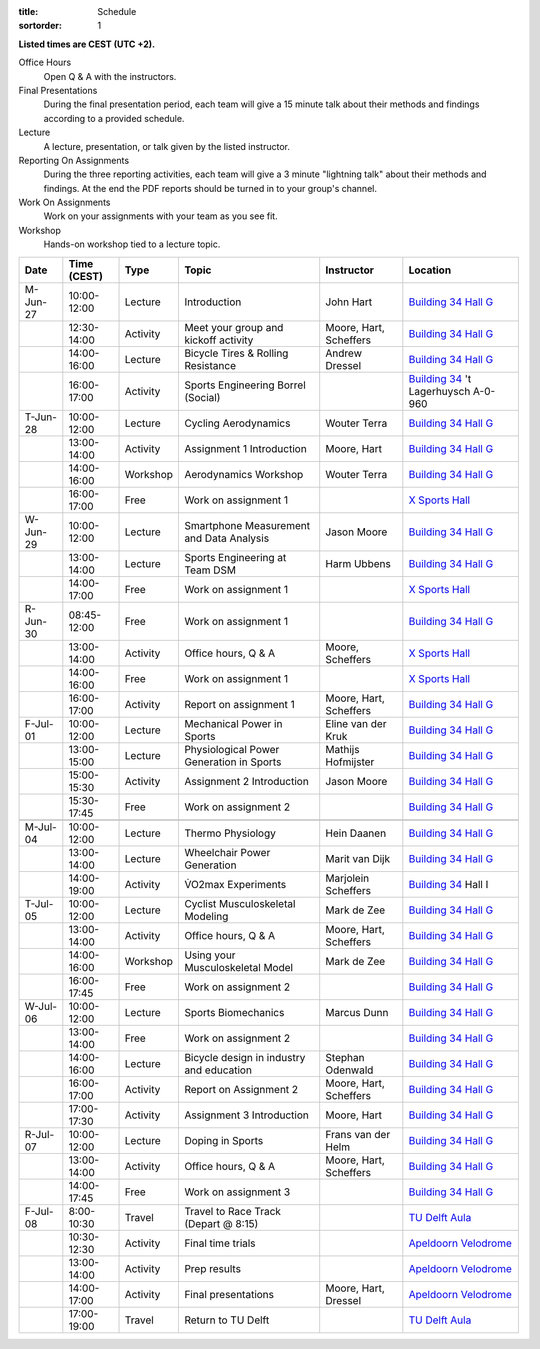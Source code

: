:title: Schedule
:sortorder: 1

.. |_| unicode:: 0xA0
   :trim:

**Listed times are CEST (UTC +2).**

Office Hours
   Open Q & A with the instructors.
Final Presentations
   During the final presentation period, each team will give a 15 minute talk
   about their methods and findings according to a provided schedule.
Lecture
   A lecture, presentation, or talk given by the listed instructor.
Reporting On Assignments
   During the three reporting activities, each team will give a 3 minute
   "lightning talk" about their methods and findings. At the end the PDF
   reports should be turned in to your group's channel.
Work On Assignments
   Work on your assignments with your team as you see fit.
Workshop
   Hands-on workshop tied to a lecture topic.

.. table::
   :widths: auto
   :class: table table-striped table-bordered

   ============  ===========  ========  ==================================================  =========================  ===================
   Date          Time (CEST)  Type      Topic                                               Instructor                 Location
   ============  ===========  ========  ==================================================  =========================  ===================
   M-Jun-27      10:00-12:00  Lecture   Introduction                                        John Hart                  `Building 34`_ `Hall G`_
   |_|           12:30-14:00  Activity  Meet your group and kickoff activity                Moore, Hart, Scheffers     `Building 34`_ `Hall G`_
   |_|           14:00-16:00  Lecture   Bicycle Tires & Rolling Resistance                  Andrew Dressel             `Building 34`_ `Hall G`_
   |_|           16:00-17:00  Activity  Sports Engineering Borrel (Social)                                             `Building 34`_ 't Lagerhuysch A-0-960
   ------------  -----------  --------  --------------------------------------------------  -------------------------  -------------------
   T-Jun-28      10:00-12:00  Lecture   Cycling Aerodynamics                                Wouter Terra               `Building 34`_ `Hall G`_
   |_|           13:00-14:00  Activity  Assignment 1 Introduction                           Moore, Hart                `Building 34`_ `Hall G`_
   |_|           14:00-16:00  Workshop  Aerodynamics Workshop                               Wouter Terra               `Building 34`_ `Hall G`_
   |_|           16:00-17:00  Free      Work on assignment 1                                                           `X Sports Hall`_
   ------------  -----------  --------  --------------------------------------------------  -------------------------  -------------------
   W-Jun-29      10:00-12:00  Lecture   Smartphone Measurement and Data Analysis            Jason Moore                `Building 34`_ `Hall G`_
   |_|           13:00-14:00  Lecture   Sports Engineering at Team DSM                      Harm Ubbens                `Building 34`_ `Hall G`_
   |_|           14:00-17:00  Free      Work on assignment 1                                                           `X Sports Hall`_
   ------------  -----------  --------  --------------------------------------------------  -------------------------  -------------------
   R-Jun-30      08:45-12:00  Free      Work on assignment 1                                                           `Building 34`_ `Hall G`_
   |_|           13:00-14:00  Activity  Office hours, Q & A                                 Moore, Scheffers           `X Sports Hall`_
   |_|           14:00-16:00  Free      Work on assignment 1                                                           `X Sports Hall`_
   |_|           16:00-17:00  Activity  Report on assignment 1                              Moore, Hart, Scheffers     `Building 34`_ `Hall G`_
   ------------  -----------  --------  --------------------------------------------------  -------------------------  -------------------
   F-Jul-01      10:00-12:00  Lecture   Mechanical Power in Sports                          Eline van der Kruk         `Building 34`_ `Hall G`_
   |_|           13:00-15:00  Lecture   Physiological Power Generation in Sports            Mathijs Hofmijster         `Building 34`_ `Hall G`_
   |_|           15:00-15:30  Activity  Assignment 2 Introduction                           Jason Moore                `Building 34`_ `Hall G`_
   |_|           15:30-17:45  Free      Work on assignment 2                                                           `Building 34`_ `Hall G`_
   ------------  -----------  --------  --------------------------------------------------  -------------------------  -------------------
   ------------  -----------  --------  --------------------------------------------------  -------------------------  -------------------
   M-Jul-04      10:00-12:00  Lecture   Thermo Physiology                                   Hein Daanen                `Building 34`_ `Hall G`_
   |_|           13:00-14:00  Lecture   Wheelchair Power Generation                         Marit van Dijk             `Building 34`_ `Hall G`_
   |_|           14:00-19:00  Activity  V̇O2max Experiments                                  Marjolein Scheffers        `Building 34`_ Hall I
   ------------  -----------  --------  --------------------------------------------------  -------------------------  -------------------
   T-Jul-05      10:00-12:00  Lecture   Cyclist Musculoskeletal Modeling                    Mark de Zee                `Building 34`_ `Hall G`_
   |_|           13:00-14:00  Activity  Office hours, Q & A                                 Moore, Hart, Scheffers     `Building 34`_ `Hall G`_
   |_|           14:00-16:00  Workshop  Using your Musculoskeletal Model                    Mark de Zee                `Building 34`_ `Hall G`_
   |_|           16:00-17:45  Free      Work on assignment 2                                                           `Building 34`_ `Hall G`_
   ------------  -----------  --------  --------------------------------------------------  -------------------------  -------------------
   W-Jul-06      10:00-12:00  Lecture   Sports Biomechanics                                 Marcus Dunn                `Building 34`_ `Hall G`_
   |_|           13:00-14:00  Free      Work on assignment 2                                                           `Building 34`_ `Hall G`_
   |_|           14:00-16:00  Lecture   Bicycle design in industry and education            Stephan Odenwald           `Building 34`_ `Hall G`_
   |_|           16:00-17:00  Activity  Report on Assignment 2                              Moore, Hart, Scheffers     `Building 34`_ `Hall G`_
   |_|           17:00-17:30  Activity  Assignment 3 Introduction                           Moore, Hart                `Building 34`_ `Hall G`_
   ------------  -----------  --------  --------------------------------------------------  -------------------------  -------------------
   R-Jul-07      10:00-12:00  Lecture   Doping in Sports                                    Frans van der Helm         `Building 34`_ `Hall G`_
   |_|           13:00-14:00  Activity  Office hours, Q & A                                 Moore, Hart, Scheffers     `Building 34`_ `Hall G`_
   |_|           14:00-17:45  Free      Work on assignment 3                                                           `Building 34`_ `Hall G`_
   ------------  -----------  --------  --------------------------------------------------  -------------------------  -------------------
   F-Jul-08      8:00-10:30   Travel    Travel to Race Track (Depart @ 8:15)                                           `TU Delft Aula`_
   |_|           10:30-12:30  Activity  Final time trials                                                              `Apeldoorn Velodrome`_
   |_|           13:00-14:00  Activity  Prep results                                                                   `Apeldoorn Velodrome`_
   |_|           14:00-17:00  Activity  Final presentations                                 Moore, Hart, Dressel       `Apeldoorn Velodrome`_
   |_|           17:00-19:00  Travel    Return to TU Delft                                                             `TU Delft Aula`_
   ============  ===========  ========  ==================================================  =========================  ===================

.. _Building 34: https://iamap.tudelft.nl/en/poi/mechanical-maritime-and-materials-engineering-3me/
.. _Hall G: https://esviewer.tudelft.nl/space/11/
.. _X Sports Hall: https://iamap.tudelft.nl/en/poi/x-previous-sports-culture-2/
.. _TU Delft Aula: https://iamap.tudelft.nl/en/poi/aula-conference-center/
.. _Apeldoorn Velodrome: https://omnisport.nl/
